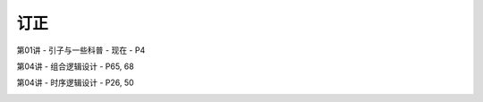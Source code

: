 .. -----------------------------------------------------------------------------
   ..
   ..  Filename       : index.rst
   ..  Author         : Huang Leilei
   ..  Status         : phase 000
   ..  Created        : 2025-02-18
   ..  Description    : description about 修订
   ..
.. -----------------------------------------------------------------------------

订正
----------------------------------------

第01讲 - 引子与一些科普 - 现在 - P4

.. image:: 第01讲-1-幻灯片4.JPG

第04讲 - 组合逻辑设计 - P65, 68

.. image:: 第04讲-幻灯片65.JPG
.. image:: 第04讲-幻灯片68.JPG

第04讲 - 时序逻辑设计 - P26, 50

.. image:: 第05讲-幻灯片26.JPG
.. image:: 第05讲-幻灯片30.JPG
